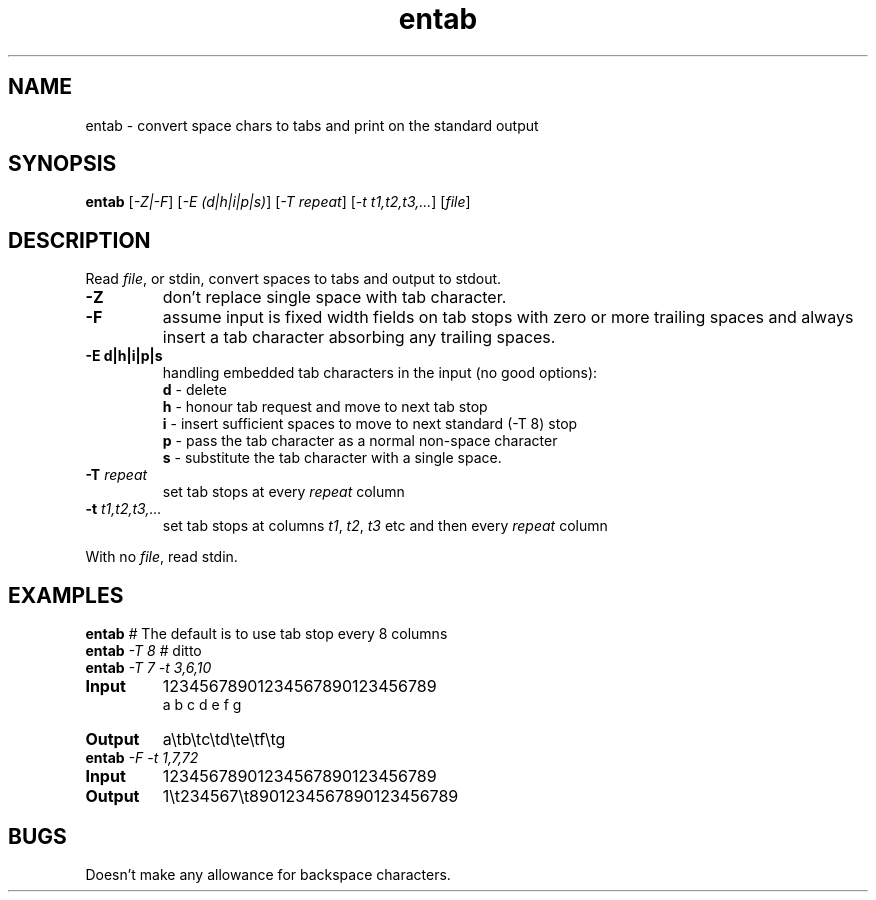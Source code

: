 .TH entab "1" "June 2023" "Text Utility" "User Commands"
.SH NAME
entab \- convert space chars to tabs and print on the standard output
.SH SYNOPSIS
.B entab
[\fI-Z|-F\fR] [\fI-E (d|h|i|p|s)\fR] 
[\fI-T repeat\fR] [\fI-t t1,t2,t3,...\fR] [\fIfile\fR]
.SH DESCRIPTION
.PP
Read \fIfile\fR, or stdin, convert spaces to tabs and output to stdout.
.TP
\fB\-Z\fR 
don't replace single space with tab character.
.TP
\fB\-F\fR 
assume input is fixed width fields on tab stops with zero or more trailing spaces and always insert a tab character absorbing any trailing spaces.
.TP
\fB\-E d|h|i|p|s\fR 
handling embedded tab characters in the input (no good options):
.nf
.br
\fBd\fR - delete 
.br
\fBh\fR - honour tab request and move to next tab stop 
.br
\fBi\fR - insert sufficient spaces to move to next standard (-T 8) stop
.br
\fBp\fR - pass the tab character as a normal non-space character
.br
\fBs\fR - substitute the tab character with a single space.
.fi
.TP
\fB\-T\fR \fIrepeat\fR
set tab stops at every \fIrepeat\fR column
.TP
\fB\-t\fR \fIt1,t2,t3,...\fR
set tab stops at columns \fIt1\fR, \fIt2\fR, \fIt3\fR etc and then every \fIrepeat\fR column
.PP
With no \fIfile\fR, read stdin.
.SH EXAMPLES
.TP
\fBentab\fR \fI#\fR The default is to use tab stop every 8 columns
.TP
\fBentab\fR \fI\-T 8\fR \fI#\fR ditto
.TP
\fBentab\fR \fI\-T 7\fR \fI-t 3,6,10\fR
.TP
\fBInput\fR
12345678901234567890123456789
.br
a  b  c   d   e      f      g
.br
.TP
\fBOutput\fR
a\\tb\\tc\\td\\te\\tf\\tg
.TP
\fBentab\fR \fI\-F\fR \fI-t 1,7,72\fR
.TP
\fBInput\fR
12345678901234567890123456789
.TP
\fBOutput\fR
1\\t234567\\t8901234567890123456789
.SH BUGS
Doesn't make any allowance for backspace characters.
